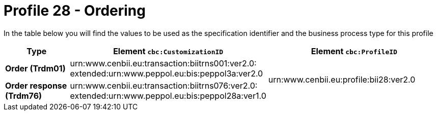 
[[prof-28]]
= Profile 28 - Ordering

In the table below you will find the values to be used as the specification identifier and the business process type for this profile

[cols="2s,5a,5a", options="header"]
|===
| Type
| Element `cbc:CustomizationID`
| Element `cbc:ProfileID`


| Order (Trdm01)
| urn:www.cenbii.eu:transaction:biitrns001:ver2.0: +
extended:urn:www.peppol.eu:bis:peppol3a:ver2.0
.2+.^| urn:www.cenbii.eu:profile:bii28:ver2.0

| Order response (Trdm76)
| urn:www.cenbii.eu:transaction:biitrns076:ver2.0: +
extended:urn:www.peppol.eu:bis:peppol28a:ver1.0
|
|===
